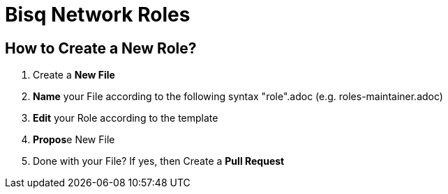 = Bisq Network Roles

== How to Create a New Role?

1. Create a **New File**
1. **Name** your File according to the following syntax "role".adoc (e.g. roles-maintainer.adoc)
1. **Edit** your Role according to the template
1. **Propos**e New File
1. Done with your File? If yes, then Create a **Pull Request**
